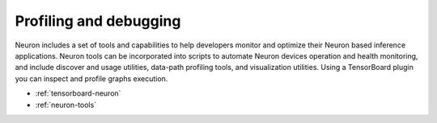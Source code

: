 Profiling and debugging
-----------------------

Neuron includes a set of tools and capabilities to help developers monitor and optimize their Neuron based inference applications. Neuron tools can be incorporated into scripts to automate Neuron devices operation and health monitoring, and include discover and usage utilities, data-path profiling tools, and visualization utilities. Using a TensorBoard plugin you can inspect and profile graphs execution.

-  :ref:`tensorboard-neuron`
-  :ref:`neuron-tools`

